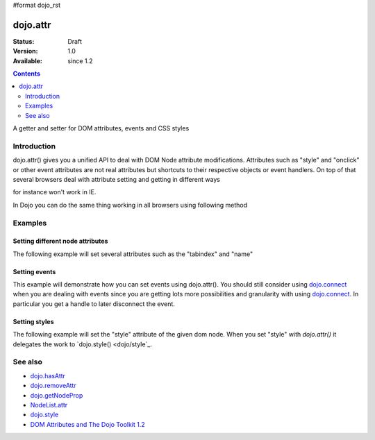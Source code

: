 #format dojo_rst

dojo.attr
===============

:Status: Draft
:Version: 1.0
:Available: since 1.2

.. contents::
   :depth: 2

A getter and setter for DOM attributes, events and CSS styles


============
Introduction
============

dojo.attr() gives you a unified API to deal with DOM Node attribute modifications. Attributes such as "style" and "onclick" or other event attributes are not real attributes but shortcuts to their respective objects or event handlers.
On top of that several browsers deal with attribute setting and getting in different ways

.. code-block :: javascript
 :linenos:

  node.setAttribute("style", "border:1px solid #ff0033;");

for instance won't work in IE.

In Dojo you can do the same thing working in all browsers using following method


.. code-block :: javascript
 :linenos:

  dojo.attr(node, "style", {border:"1px solid #ff0033"});

========
Examples
========

Setting different node attributes
---------------------------------

The following example will set several attributes such as the "tabindex" and "name"

.. cv-compound::

  .. cv:: javascript

    <script type="text/javascript">
      function setAttributes(){
          dojo.attr('testNode', {
                    tabIndex: 1,
                    name: "nameAtt",
                    innerHTML: "New Content"
          });
      }

      function displayAttributes(){
          dojo.attr("console", "innerHTML",
             "tabindex: "+dojo.attr("testNode", "tabindex")+"\n" +
             "name: "+dojo.attr("testNode", "name")+"\n" +
             "innerHTML: "+dojo.attr("testNode", "innerHTML")+"\n"
          );
      }
    </script>

  .. cv:: html

    <button dojoType="dijit.form.Button" id="buttonOne" onClick="setAttributes();">Set attributes</button>
    <button dojoType="dijit.form.Button" id="buttonTwo" onClick="displayAttributes();">Get attributes</button>
    <div id="testNode">Hi friends :)</div>
    <div id="console"></div>

Setting events
--------------

This example will demonstrate how you can set events using dojo.attr().  You should still consider using `dojo.connect <dojo/connect>`_ when you are dealing with events since you are getting lots more possibilities and granularity with using `dojo.connect <dojo/connect>`_.  In particular you get a handle to later disconnect the event.

.. cv-compound::

  .. cv:: javascript

    <script type="text/javascript">
      function setupHandlers(){
          dojo.attr("testNodeTwo", "onmouseover", function(evt){
            dojo.attr("consoleOne", "innerHTML", "The mouse is over");
          });

          dojo.attr("testNodeTwo", "onclick", function(evt){
            dojo.attr("consoleOne", "innerHTML", "The mouse was clicked");
          });
      }
    </script>

  .. cv:: html

    <button dojoType="dijit.form.Button" id="buttonThree" onClick="setupHandlers();">Setup handlers</button>
    <div id="testNodeTwo">Hi, try the events! Click me or hover me.</div>
    <div id="consoleOne"></div>

Setting styles
--------------

The following example will set the "style" attribute of the given dom node. When you set "style" with `dojo.attr()` it delegates the work to `dojo.style() <dojo/style`_.

.. cv-compound::

  .. cv:: javascript

    <script type="text/javascript">
      function changeStyle(){
          dojo.attr("testNodeThree", "style", {padding: "5px", border: "1px solid #ccc", background: "#eee"});
      }
    </script>

  .. cv:: html

    <button dojoType="dijit.form.Button" id="buttonFour" onClick="changeStyle();">Change style</button>
    <div id="testNodeThree">Hi, change my style</div>

========
See also
========

* `dojo.hasAttr <dojo/hasAttr>`_
* `dojo.removeAttr <dojo/removeAttr>`_
* `dojo.getNodeProp <dojo/getNodeProp>`_
* `NodeList.attr <NodeList/attr>`_
* `dojo.style <dojo/style>`_
* `DOM Attributes and The Dojo Toolkit 1.2 <http://www.sitepen.com/blog/2008/10/23/dom-attributes-and-the-dojo-toolkit-12/>`_
